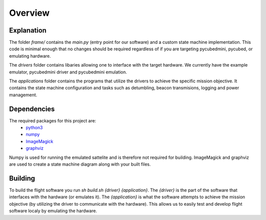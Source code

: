 Overview
========

.. _Explanation:
.. _Dependencies:
.. _Building:

Explanation
------------
The folder `frame/` contains the `main.py` (entry point for our software) and a custom state machine implementation.
This code is minimal enough that no changes should be required regardless of if you are targeting pycubedmini, pycubed, or emulating hardware.

The `drivers` folder contains libaries allowing one to interface with the target hardware.
We currently have the example emulator, pycubedmini driver and pycubedmini emulation. 

The `applications` folder contains the programs that utilize the drivers to achieve the specific mission objective. 
It contains the state machine configuration and tasks such as detumbling, beacon transmisions, logging and power management.

Dependencies 
------------

The required packages for this project are:
   - `python3 <https://python.org>`_
   - `numpy <https://www.numpy.org/>`_
   - `ImageMagick <https://www.imagemagick.org/>`_
   - `graphviz <https://www.graphviz.org/>`_

Numpy is used for running the emulated sattelite and is therefore not required for building.
ImageMagick and graphviz are used to create a state machine diagram along with your built files.

Building
------------

To build the flight software you run `sh build.sh {driver} {application}`.
The `{driver}` is the part of the software that interfaces with the hardware (or emulates it).
The `{application}` is what the software attempts to achieve the mission objective (by utilizing the driver to communicate with the hardware).
This allows us to easily test and develop flight software localy by emulating the hardware.

